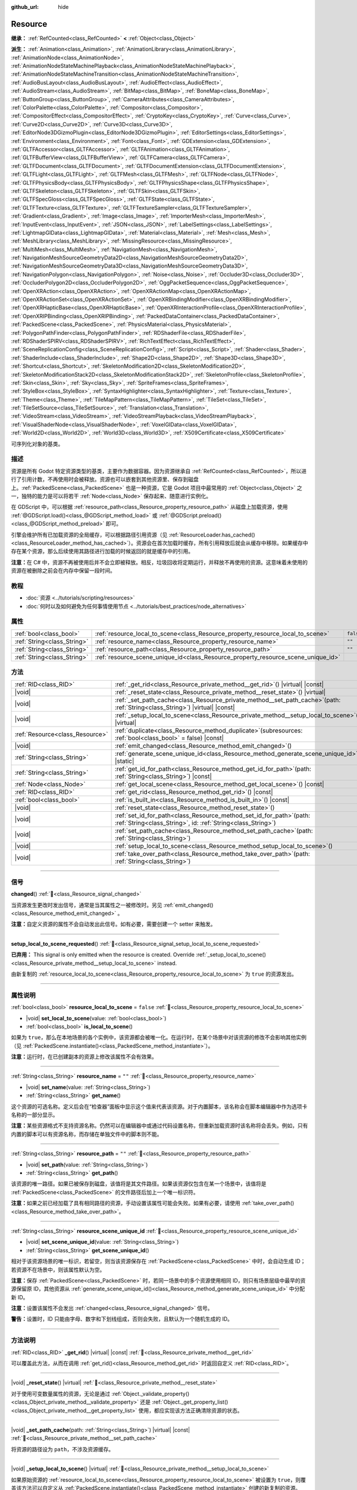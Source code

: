 :github_url: hide

.. DO NOT EDIT THIS FILE!!!
.. Generated automatically from Godot engine sources.
.. Generator: https://github.com/godotengine/godot/tree/4.4/doc/tools/make_rst.py.
.. XML source: https://github.com/godotengine/godot/tree/4.4/doc/classes/Resource.xml.

.. _class_Resource:

Resource
========

**继承：** :ref:`RefCounted<class_RefCounted>` **<** :ref:`Object<class_Object>`

**派生：** :ref:`Animation<class_Animation>`, :ref:`AnimationLibrary<class_AnimationLibrary>`, :ref:`AnimationNode<class_AnimationNode>`, :ref:`AnimationNodeStateMachinePlayback<class_AnimationNodeStateMachinePlayback>`, :ref:`AnimationNodeStateMachineTransition<class_AnimationNodeStateMachineTransition>`, :ref:`AudioBusLayout<class_AudioBusLayout>`, :ref:`AudioEffect<class_AudioEffect>`, :ref:`AudioStream<class_AudioStream>`, :ref:`BitMap<class_BitMap>`, :ref:`BoneMap<class_BoneMap>`, :ref:`ButtonGroup<class_ButtonGroup>`, :ref:`CameraAttributes<class_CameraAttributes>`, :ref:`ColorPalette<class_ColorPalette>`, :ref:`Compositor<class_Compositor>`, :ref:`CompositorEffect<class_CompositorEffect>`, :ref:`CryptoKey<class_CryptoKey>`, :ref:`Curve<class_Curve>`, :ref:`Curve2D<class_Curve2D>`, :ref:`Curve3D<class_Curve3D>`, :ref:`EditorNode3DGizmoPlugin<class_EditorNode3DGizmoPlugin>`, :ref:`EditorSettings<class_EditorSettings>`, :ref:`Environment<class_Environment>`, :ref:`Font<class_Font>`, :ref:`GDExtension<class_GDExtension>`, :ref:`GLTFAccessor<class_GLTFAccessor>`, :ref:`GLTFAnimation<class_GLTFAnimation>`, :ref:`GLTFBufferView<class_GLTFBufferView>`, :ref:`GLTFCamera<class_GLTFCamera>`, :ref:`GLTFDocument<class_GLTFDocument>`, :ref:`GLTFDocumentExtension<class_GLTFDocumentExtension>`, :ref:`GLTFLight<class_GLTFLight>`, :ref:`GLTFMesh<class_GLTFMesh>`, :ref:`GLTFNode<class_GLTFNode>`, :ref:`GLTFPhysicsBody<class_GLTFPhysicsBody>`, :ref:`GLTFPhysicsShape<class_GLTFPhysicsShape>`, :ref:`GLTFSkeleton<class_GLTFSkeleton>`, :ref:`GLTFSkin<class_GLTFSkin>`, :ref:`GLTFSpecGloss<class_GLTFSpecGloss>`, :ref:`GLTFState<class_GLTFState>`, :ref:`GLTFTexture<class_GLTFTexture>`, :ref:`GLTFTextureSampler<class_GLTFTextureSampler>`, :ref:`Gradient<class_Gradient>`, :ref:`Image<class_Image>`, :ref:`ImporterMesh<class_ImporterMesh>`, :ref:`InputEvent<class_InputEvent>`, :ref:`JSON<class_JSON>`, :ref:`LabelSettings<class_LabelSettings>`, :ref:`LightmapGIData<class_LightmapGIData>`, :ref:`Material<class_Material>`, :ref:`Mesh<class_Mesh>`, :ref:`MeshLibrary<class_MeshLibrary>`, :ref:`MissingResource<class_MissingResource>`, :ref:`MultiMesh<class_MultiMesh>`, :ref:`NavigationMesh<class_NavigationMesh>`, :ref:`NavigationMeshSourceGeometryData2D<class_NavigationMeshSourceGeometryData2D>`, :ref:`NavigationMeshSourceGeometryData3D<class_NavigationMeshSourceGeometryData3D>`, :ref:`NavigationPolygon<class_NavigationPolygon>`, :ref:`Noise<class_Noise>`, :ref:`Occluder3D<class_Occluder3D>`, :ref:`OccluderPolygon2D<class_OccluderPolygon2D>`, :ref:`OggPacketSequence<class_OggPacketSequence>`, :ref:`OpenXRAction<class_OpenXRAction>`, :ref:`OpenXRActionMap<class_OpenXRActionMap>`, :ref:`OpenXRActionSet<class_OpenXRActionSet>`, :ref:`OpenXRBindingModifier<class_OpenXRBindingModifier>`, :ref:`OpenXRHapticBase<class_OpenXRHapticBase>`, :ref:`OpenXRInteractionProfile<class_OpenXRInteractionProfile>`, :ref:`OpenXRIPBinding<class_OpenXRIPBinding>`, :ref:`PackedDataContainer<class_PackedDataContainer>`, :ref:`PackedScene<class_PackedScene>`, :ref:`PhysicsMaterial<class_PhysicsMaterial>`, :ref:`PolygonPathFinder<class_PolygonPathFinder>`, :ref:`RDShaderFile<class_RDShaderFile>`, :ref:`RDShaderSPIRV<class_RDShaderSPIRV>`, :ref:`RichTextEffect<class_RichTextEffect>`, :ref:`SceneReplicationConfig<class_SceneReplicationConfig>`, :ref:`Script<class_Script>`, :ref:`Shader<class_Shader>`, :ref:`ShaderInclude<class_ShaderInclude>`, :ref:`Shape2D<class_Shape2D>`, :ref:`Shape3D<class_Shape3D>`, :ref:`Shortcut<class_Shortcut>`, :ref:`SkeletonModification2D<class_SkeletonModification2D>`, :ref:`SkeletonModificationStack2D<class_SkeletonModificationStack2D>`, :ref:`SkeletonProfile<class_SkeletonProfile>`, :ref:`Skin<class_Skin>`, :ref:`Sky<class_Sky>`, :ref:`SpriteFrames<class_SpriteFrames>`, :ref:`StyleBox<class_StyleBox>`, :ref:`SyntaxHighlighter<class_SyntaxHighlighter>`, :ref:`Texture<class_Texture>`, :ref:`Theme<class_Theme>`, :ref:`TileMapPattern<class_TileMapPattern>`, :ref:`TileSet<class_TileSet>`, :ref:`TileSetSource<class_TileSetSource>`, :ref:`Translation<class_Translation>`, :ref:`VideoStream<class_VideoStream>`, :ref:`VideoStreamPlayback<class_VideoStreamPlayback>`, :ref:`VisualShaderNode<class_VisualShaderNode>`, :ref:`VoxelGIData<class_VoxelGIData>`, :ref:`World2D<class_World2D>`, :ref:`World3D<class_World3D>`, :ref:`X509Certificate<class_X509Certificate>`

可序列化对象的基类。

.. rst-class:: classref-introduction-group

描述
----

资源是所有 Godot 特定资源类型的基类，主要作为数据容器。因为资源继承自 :ref:`RefCounted<class_RefCounted>`\ ，所以进行了引用计数，不再使用时会被释放。资源也可以嵌套到其他资源里、保存到磁盘上。\ :ref:`PackedScene<class_PackedScene>` 也是一种资源，它是 Godot 项目中最常用的 :ref:`Object<class_Object>` 之一，独特的能力是可以将若干 :ref:`Node<class_Node>` 保存起来、随意进行实例化。

在 GDScript 中，可以根据 :ref:`resource_path<class_Resource_property_resource_path>` 从磁盘上加载资源，使用 :ref:`@GDScript.load()<class_@GDScript_method_load>` 或 :ref:`@GDScript.preload()<class_@GDScript_method_preload>` 即可。

引擎会维护所有已加载资源的全局缓存，可以根据路径引用资源（见 :ref:`ResourceLoader.has_cached()<class_ResourceLoader_method_has_cached>`\ ）。资源会在首次加载时缓存，所有引用释放后就会从缓存中移除。如果缓存中存在某个资源，那么后续使用其路径进行加载的时候返回的就是缓存中的引用。

\ **注意：**\ 在 C# 中，资源不再被使用后并不会立即被释放。相反，垃圾回收将定期运行，并释放不再使用的资源。这意味着未使用的资源在被删除之前会在内存中保留一段时间。

.. rst-class:: classref-introduction-group

教程
----

- :doc:`资源 <../tutorials/scripting/resources>`

- :doc:`何时以及如何避免为任何事情使用节点 <../tutorials/best_practices/node_alternatives>`

.. rst-class:: classref-reftable-group

属性
----

.. table::
   :widths: auto

   +-----------------------------+-----------------------------------------------------------------------------------+-----------+
   | :ref:`bool<class_bool>`     | :ref:`resource_local_to_scene<class_Resource_property_resource_local_to_scene>`   | ``false`` |
   +-----------------------------+-----------------------------------------------------------------------------------+-----------+
   | :ref:`String<class_String>` | :ref:`resource_name<class_Resource_property_resource_name>`                       | ``""``    |
   +-----------------------------+-----------------------------------------------------------------------------------+-----------+
   | :ref:`String<class_String>` | :ref:`resource_path<class_Resource_property_resource_path>`                       | ``""``    |
   +-----------------------------+-----------------------------------------------------------------------------------+-----------+
   | :ref:`String<class_String>` | :ref:`resource_scene_unique_id<class_Resource_property_resource_scene_unique_id>` |           |
   +-----------------------------+-----------------------------------------------------------------------------------+-----------+

.. rst-class:: classref-reftable-group

方法
----

.. table::
   :widths: auto

   +---------------------------------+-------------------------------------------------------------------------------------------------------------------------------------------+
   | :ref:`RID<class_RID>`           | :ref:`_get_rid<class_Resource_private_method__get_rid>`\ (\ ) |virtual| |const|                                                           |
   +---------------------------------+-------------------------------------------------------------------------------------------------------------------------------------------+
   | |void|                          | :ref:`_reset_state<class_Resource_private_method__reset_state>`\ (\ ) |virtual|                                                           |
   +---------------------------------+-------------------------------------------------------------------------------------------------------------------------------------------+
   | |void|                          | :ref:`_set_path_cache<class_Resource_private_method__set_path_cache>`\ (\ path\: :ref:`String<class_String>`\ ) |virtual| |const|         |
   +---------------------------------+-------------------------------------------------------------------------------------------------------------------------------------------+
   | |void|                          | :ref:`_setup_local_to_scene<class_Resource_private_method__setup_local_to_scene>`\ (\ ) |virtual|                                         |
   +---------------------------------+-------------------------------------------------------------------------------------------------------------------------------------------+
   | :ref:`Resource<class_Resource>` | :ref:`duplicate<class_Resource_method_duplicate>`\ (\ subresources\: :ref:`bool<class_bool>` = false\ ) |const|                           |
   +---------------------------------+-------------------------------------------------------------------------------------------------------------------------------------------+
   | |void|                          | :ref:`emit_changed<class_Resource_method_emit_changed>`\ (\ )                                                                             |
   +---------------------------------+-------------------------------------------------------------------------------------------------------------------------------------------+
   | :ref:`String<class_String>`     | :ref:`generate_scene_unique_id<class_Resource_method_generate_scene_unique_id>`\ (\ ) |static|                                            |
   +---------------------------------+-------------------------------------------------------------------------------------------------------------------------------------------+
   | :ref:`String<class_String>`     | :ref:`get_id_for_path<class_Resource_method_get_id_for_path>`\ (\ path\: :ref:`String<class_String>`\ ) |const|                           |
   +---------------------------------+-------------------------------------------------------------------------------------------------------------------------------------------+
   | :ref:`Node<class_Node>`         | :ref:`get_local_scene<class_Resource_method_get_local_scene>`\ (\ ) |const|                                                               |
   +---------------------------------+-------------------------------------------------------------------------------------------------------------------------------------------+
   | :ref:`RID<class_RID>`           | :ref:`get_rid<class_Resource_method_get_rid>`\ (\ ) |const|                                                                               |
   +---------------------------------+-------------------------------------------------------------------------------------------------------------------------------------------+
   | :ref:`bool<class_bool>`         | :ref:`is_built_in<class_Resource_method_is_built_in>`\ (\ ) |const|                                                                       |
   +---------------------------------+-------------------------------------------------------------------------------------------------------------------------------------------+
   | |void|                          | :ref:`reset_state<class_Resource_method_reset_state>`\ (\ )                                                                               |
   +---------------------------------+-------------------------------------------------------------------------------------------------------------------------------------------+
   | |void|                          | :ref:`set_id_for_path<class_Resource_method_set_id_for_path>`\ (\ path\: :ref:`String<class_String>`, id\: :ref:`String<class_String>`\ ) |
   +---------------------------------+-------------------------------------------------------------------------------------------------------------------------------------------+
   | |void|                          | :ref:`set_path_cache<class_Resource_method_set_path_cache>`\ (\ path\: :ref:`String<class_String>`\ )                                     |
   +---------------------------------+-------------------------------------------------------------------------------------------------------------------------------------------+
   | |void|                          | :ref:`setup_local_to_scene<class_Resource_method_setup_local_to_scene>`\ (\ )                                                             |
   +---------------------------------+-------------------------------------------------------------------------------------------------------------------------------------------+
   | |void|                          | :ref:`take_over_path<class_Resource_method_take_over_path>`\ (\ path\: :ref:`String<class_String>`\ )                                     |
   +---------------------------------+-------------------------------------------------------------------------------------------------------------------------------------------+

.. rst-class:: classref-section-separator

----

.. rst-class:: classref-descriptions-group

信号
----

.. _class_Resource_signal_changed:

.. rst-class:: classref-signal

**changed**\ (\ ) :ref:`🔗<class_Resource_signal_changed>`

当资源发生更改时发出信号，通常是当其属性之一被修改时。另见 :ref:`emit_changed()<class_Resource_method_emit_changed>` 。

\ **注意：**\ 自定义资源的属性不会自动发出此信号。如有必要，需要创建一个 setter 来触发。

.. rst-class:: classref-item-separator

----

.. _class_Resource_signal_setup_local_to_scene_requested:

.. rst-class:: classref-signal

**setup_local_to_scene_requested**\ (\ ) :ref:`🔗<class_Resource_signal_setup_local_to_scene_requested>`

**已弃用：** This signal is only emitted when the resource is created. Override :ref:`_setup_local_to_scene()<class_Resource_private_method__setup_local_to_scene>` instead.

由新复制的 :ref:`resource_local_to_scene<class_Resource_property_resource_local_to_scene>` 为 ``true`` 的资源发出。

.. rst-class:: classref-section-separator

----

.. rst-class:: classref-descriptions-group

属性说明
--------

.. _class_Resource_property_resource_local_to_scene:

.. rst-class:: classref-property

:ref:`bool<class_bool>` **resource_local_to_scene** = ``false`` :ref:`🔗<class_Resource_property_resource_local_to_scene>`

.. rst-class:: classref-property-setget

- |void| **set_local_to_scene**\ (\ value\: :ref:`bool<class_bool>`\ )
- :ref:`bool<class_bool>` **is_local_to_scene**\ (\ )

如果为 ``true``\ ，那么在本地场景的各个实例中，该资源都会被唯一化。在运行时，在某个场景中对该资源的修改不会影响其他实例（见 :ref:`PackedScene.instantiate()<class_PackedScene_method_instantiate>`\ ）。

\ **注意：**\ 运行时，在已创建副本的资源上修改该属性不会有效果。

.. rst-class:: classref-item-separator

----

.. _class_Resource_property_resource_name:

.. rst-class:: classref-property

:ref:`String<class_String>` **resource_name** = ``""`` :ref:`🔗<class_Resource_property_resource_name>`

.. rst-class:: classref-property-setget

- |void| **set_name**\ (\ value\: :ref:`String<class_String>`\ )
- :ref:`String<class_String>` **get_name**\ (\ )

这个资源的可选名称。定义后会在“检查器”面板中显示这个值来代表该资源。对于内置脚本，该名称会在脚本编辑器中作为选项卡名称的一部分显示。

\ **注意：**\ 某些资源格式不支持资源名称。仍然可以在编辑器中或通过代码设置名称，但重新加载资源时该名称将会丢失。例如，只有内置的脚本可以有资源名称，而存储在单独文件中的脚本则不能。

.. rst-class:: classref-item-separator

----

.. _class_Resource_property_resource_path:

.. rst-class:: classref-property

:ref:`String<class_String>` **resource_path** = ``""`` :ref:`🔗<class_Resource_property_resource_path>`

.. rst-class:: classref-property-setget

- |void| **set_path**\ (\ value\: :ref:`String<class_String>`\ )
- :ref:`String<class_String>` **get_path**\ (\ )

该资源的唯一路径。如果已被保存到磁盘，该值将是其文件路径。如果该资源仅包含在某一个场景中，该值将是 :ref:`PackedScene<class_PackedScene>` 的文件路径后加上一个唯一标识符。

\ **注意：**\ 如果之前已经加载了具有相同路径的资源，手动设置该属性可能会失败。如果有必要，请使用 :ref:`take_over_path()<class_Resource_method_take_over_path>`\ 。

.. rst-class:: classref-item-separator

----

.. _class_Resource_property_resource_scene_unique_id:

.. rst-class:: classref-property

:ref:`String<class_String>` **resource_scene_unique_id** :ref:`🔗<class_Resource_property_resource_scene_unique_id>`

.. rst-class:: classref-property-setget

- |void| **set_scene_unique_id**\ (\ value\: :ref:`String<class_String>`\ )
- :ref:`String<class_String>` **get_scene_unique_id**\ (\ )

相对于该资源场景的唯一标识，若留空，则当该资源保存在 :ref:`PackedScene<class_PackedScene>` 中时，会自动生成 ID；若资源不在场景中，则该属性默认为空。

\ **注意：**\ 保存 :ref:`PackedScene<class_PackedScene>` 时，若同一场景中的多个资源使用相同 ID，则只有场景层级中最早的资源保留原 ID，其他资源从 :ref:`generate_scene_unique_id()<class_Resource_method_generate_scene_unique_id>` 中分配新 ID。

\ **注意：**\ 设置该属性不会发出 :ref:`changed<class_Resource_signal_changed>` 信号。

\ **警告：**\ 设置时，ID 只能由字母、数字和下划线组成，否则会失败，且默认为一个随机生成的 ID。

.. rst-class:: classref-section-separator

----

.. rst-class:: classref-descriptions-group

方法说明
--------

.. _class_Resource_private_method__get_rid:

.. rst-class:: classref-method

:ref:`RID<class_RID>` **_get_rid**\ (\ ) |virtual| |const| :ref:`🔗<class_Resource_private_method__get_rid>`

可以覆盖此方法，从而在调用 :ref:`get_rid()<class_Resource_method_get_rid>` 时返回自定义 :ref:`RID<class_RID>`\ 。

.. rst-class:: classref-item-separator

----

.. _class_Resource_private_method__reset_state:

.. rst-class:: classref-method

|void| **_reset_state**\ (\ ) |virtual| :ref:`🔗<class_Resource_private_method__reset_state>`

对于使用可变数量属性的资源，无论是通过 :ref:`Object._validate_property()<class_Object_private_method__validate_property>` 还是 :ref:`Object._get_property_list()<class_Object_private_method__get_property_list>` 使用，都应实现该方法正确清除资源的状态。

.. rst-class:: classref-item-separator

----

.. _class_Resource_private_method__set_path_cache:

.. rst-class:: classref-method

|void| **_set_path_cache**\ (\ path\: :ref:`String<class_String>`\ ) |virtual| |const| :ref:`🔗<class_Resource_private_method__set_path_cache>`

将资源的路径设为 ``path``\ ，不涉及资源缓存。

.. rst-class:: classref-item-separator

----

.. _class_Resource_private_method__setup_local_to_scene:

.. rst-class:: classref-method

|void| **_setup_local_to_scene**\ (\ ) |virtual| :ref:`🔗<class_Resource_private_method__setup_local_to_scene>`

如果原始资源的 :ref:`resource_local_to_scene<class_Resource_property_resource_local_to_scene>` 被设置为 ``true``\ ，则覆盖该方法可以自定义从 :ref:`PackedScene.instantiate()<class_PackedScene_method_instantiate>` 创建的新复制的资源。

\ **示例：**\ 为实例化场景中的每个本地资源设置随机 ``damage`` 值：

::

    extends Resource
    
    var damage = 0
    
    func _setup_local_to_scene():
        damage = randi_range(10, 40)

.. rst-class:: classref-item-separator

----

.. _class_Resource_method_duplicate:

.. rst-class:: classref-method

:ref:`Resource<class_Resource>` **duplicate**\ (\ subresources\: :ref:`bool<class_bool>` = false\ ) |const| :ref:`🔗<class_Resource_method_duplicate>`

制作该资源的副本，返回资源中，\ ``export`` 的属性以及 :ref:`@GlobalScope.PROPERTY_USAGE_STORAGE<class_@GlobalScope_constant_PROPERTY_USAGE_STORAGE>` 的属性都会从原始资源中复制。

如果 ``subresources`` 为 ``false``\ ，则返回的是浅拷贝；子资源中的嵌套资源不会被复制，并与原始资源共享（有一个例外；见下文）。如果 ``subresources`` 为 ``true``\ ，则返回的是深拷贝；嵌套子资源将被复制，并且不会共享（有两个例外；见下文）。

\ ``subresources`` 通常被遵守，但有以下例外：

- 带有 :ref:`@GlobalScope.PROPERTY_USAGE_ALWAYS_DUPLICATE<class_@GlobalScope_constant_PROPERTY_USAGE_ALWAYS_DUPLICATE>` 标志的子资源属性始终会被复制。

- 带有 :ref:`@GlobalScope.PROPERTY_USAGE_NEVER_DUPLICATE<class_@GlobalScope_constant_PROPERTY_USAGE_NEVER_DUPLICATE>` 标志的子资源属性始终不会被复制。

- :ref:`Array<class_Array>` 和 :ref:`Dictionary<class_Dictionary>` 属性内的子资源始终不会被复制。

\ **注意：**\ 对于自定义资源，如果定义 :ref:`Object._init()<class_Object_private_method__init>` 时使用了必填的参数，则此方法会失败。

.. rst-class:: classref-item-separator

----

.. _class_Resource_method_emit_changed:

.. rst-class:: classref-method

|void| **emit_changed**\ (\ ) :ref:`🔗<class_Resource_method_emit_changed>`

发出 :ref:`changed<class_Resource_signal_changed>` 更改信号。某些内置资源会自动调用此方法。

\ **注意：**\ 对于自定义资源，推荐在发生任何有意义的变化时都调用此方法，例如修改属性时。这样能够保证依赖于此资源的自定义 :ref:`Object<class_Object>` 能够正确更新其属性。

::

    var damage:
        set(new_value):
            if damage != new_value:
                damage = new_value
                emit_changed()

.. rst-class:: classref-item-separator

----

.. _class_Resource_method_generate_scene_unique_id:

.. rst-class:: classref-method

:ref:`String<class_String>` **generate_scene_unique_id**\ (\ ) |static| :ref:`🔗<class_Resource_method_generate_scene_unique_id>`

根据当前日期、时间和随机值，为要包含在 :ref:`PackedScene<class_PackedScene>` 中的资源生成唯一标识符。返回的字符串仅由字母（\ ``a`` 到 ``y``\ ）和数字（\ ``0`` 到 ``8``\ ）组成。另见 :ref:`resource_scene_unique_id<class_Resource_property_resource_scene_unique_id>`\ 。

.. rst-class:: classref-item-separator

----

.. _class_Resource_method_get_id_for_path:

.. rst-class:: classref-method

:ref:`String<class_String>` **get_id_for_path**\ (\ path\: :ref:`String<class_String>`\ ) |const| :ref:`🔗<class_Resource_method_get_id_for_path>`

返回资源缓存中路径 ``path`` 对应资源的唯一标识符。如果资源尚未加载和缓存，则会返回空字符串。

\ **注意：**\ 该方法仅在编辑器环境运行时实现。运行时会返回空字符串。

.. rst-class:: classref-item-separator

----

.. _class_Resource_method_get_local_scene:

.. rst-class:: classref-method

:ref:`Node<class_Node>` **get_local_scene**\ (\ ) |const| :ref:`🔗<class_Resource_method_get_local_scene>`

如果 :ref:`resource_local_to_scene<class_Resource_property_resource_local_to_scene>` 为 ``true``\ ，并且该资源是从 :ref:`PackedScene<class_PackedScene>` 实例中加载的，则返回使用该资源的场景的根 :ref:`Node<class_Node>`\ 。否则返回 ``null``\ 。

.. rst-class:: classref-item-separator

----

.. _class_Resource_method_get_rid:

.. rst-class:: classref-method

:ref:`RID<class_RID>` **get_rid**\ (\ ) |const| :ref:`🔗<class_Resource_method_get_rid>`

返回该资源的 :ref:`RID<class_RID>`\ （或者空的 RID）。许多资源（如 :ref:`Texture2D<class_Texture2D>`\ 、\ :ref:`Mesh<class_Mesh>` 等）是存储在服务器（\ :ref:`DisplayServer<class_DisplayServer>`\ 、\ :ref:`RenderingServer<class_RenderingServer>` 等）中的资源的高级抽象，所以这个函数将返回原始的 :ref:`RID<class_RID>`\ 。

.. rst-class:: classref-item-separator

----

.. _class_Resource_method_is_built_in:

.. rst-class:: classref-method

:ref:`bool<class_bool>` **is_built_in**\ (\ ) |const| :ref:`🔗<class_Resource_method_is_built_in>`

如果资源为（引擎的）内置资源则返回 ``true``\ ，为用户定义资源则返回 ``false``\ 。

.. rst-class:: classref-item-separator

----

.. _class_Resource_method_reset_state:

.. rst-class:: classref-method

|void| **reset_state**\ (\ ) :ref:`🔗<class_Resource_method_reset_state>`

如果资源通过 :ref:`Object._validate_property()<class_Object_private_method__validate_property>` 或 :ref:`Object._get_property_list()<class_Object_private_method__get_property_list>` 实现了可变数量的属性，请覆盖 :ref:`_reset_state()<class_Resource_private_method__reset_state>` 从而正确清空资源的状态。

.. rst-class:: classref-item-separator

----

.. _class_Resource_method_set_id_for_path:

.. rst-class:: classref-method

|void| **set_id_for_path**\ (\ path\: :ref:`String<class_String>`, id\: :ref:`String<class_String>`\ ) :ref:`🔗<class_Resource_method_set_id_for_path>`

在资源缓存中将位于 ``path`` 的资源的唯一标识符设置为 ``id``\ 。如果唯一标识符为空且存在使用 ``path`` 的缓存条目，则会移除该缓存条目。

\ **注意：**\ 该方法仅在编辑器上下文中实现。

.. rst-class:: classref-item-separator

----

.. _class_Resource_method_set_path_cache:

.. rst-class:: classref-method

|void| **set_path_cache**\ (\ path\: :ref:`String<class_String>`\ ) :ref:`🔗<class_Resource_method_set_path_cache>`

将资源的路径设为 ``path``\ ，不涉及资源缓存。

.. rst-class:: classref-item-separator

----

.. _class_Resource_method_setup_local_to_scene:

.. rst-class:: classref-method

|void| **setup_local_to_scene**\ (\ ) :ref:`🔗<class_Resource_method_setup_local_to_scene>`

**已弃用：** This method should only be called internally.

调用 :ref:`_setup_local_to_scene()<class_Resource_private_method__setup_local_to_scene>`\ 。如果 :ref:`resource_local_to_scene<class_Resource_property_resource_local_to_scene>` 为 ``true``\ ，则场景实例中新复制的资源会自动从 :ref:`PackedScene.instantiate()<class_PackedScene_method_instantiate>` 中调用该方法。

.. rst-class:: classref-item-separator

----

.. _class_Resource_method_take_over_path:

.. rst-class:: classref-method

|void| **take_over_path**\ (\ path\: :ref:`String<class_String>`\ ) :ref:`🔗<class_Resource_method_take_over_path>`

将 :ref:`resource_path<class_Resource_property_resource_path>` 设置为 ``path``\ ，可能会覆盖这个路径对应的已有缓存条目。后续尝试通过路径加载覆盖后的资源时，会返回这个资源。

.. |virtual| replace:: :abbr:`virtual (本方法通常需要用户覆盖才能生效。)`
.. |const| replace:: :abbr:`const (本方法无副作用，不会修改该实例的任何成员变量。)`
.. |vararg| replace:: :abbr:`vararg (本方法除了能接受在此处描述的参数外，还能够继续接受任意数量的参数。)`
.. |constructor| replace:: :abbr:`constructor (本方法用于构造某个类型。)`
.. |static| replace:: :abbr:`static (调用本方法无需实例，可直接使用类名进行调用。)`
.. |operator| replace:: :abbr:`operator (本方法描述的是使用本类型作为左操作数的有效运算符。)`
.. |bitfield| replace:: :abbr:`BitField (这个值是由下列位标志构成位掩码的整数。)`
.. |void| replace:: :abbr:`void (无返回值。)`

